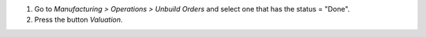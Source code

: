 #. Go to *Manufacturing > Operations > Unbuild Orders* and select one that has the status = "Done".
#. Press the button *Valuation*.

